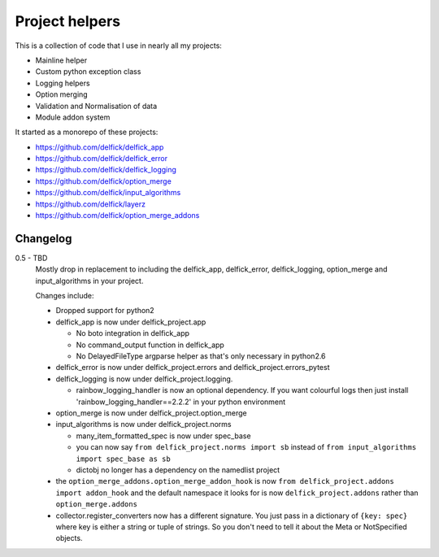 Project helpers
===============

This is a collection of code that I use in nearly all my projects:

* Mainline helper
* Custom python exception class
* Logging helpers
* Option merging
* Validation and Normalisation of data
* Module addon system

It started as a monorepo of these projects:

* https://github.com/delfick/delfick_app
* https://github.com/delfick/delfick_error
* https://github.com/delfick/delfick_logging
* https://github.com/delfick/option_merge
* https://github.com/delfick/input_algorithms
* https://github.com/delfick/layerz
* https://github.com/delfick/option_merge_addons

Changelog
---------

0.5 - TBD
   Mostly drop in replacement to including the delfick_app, delfick_error,
   delfick_logging, option_merge and input_algorithms in your project.

   Changes include:

   * Dropped support for python2
   * delfick_app is now under delfick_project.app

     * No boto integration in delfick_app
     * No command_output function in delfick_app
     * No DelayedFileType argparse helper as that's only necessary in python2.6

   * delfick_error is now under delfick_project.errors and
     delfick_project.errors_pytest
   * delfick_logging is now under delfick_project.logging.

     * rainbow_logging_handler is now an optional dependency. If you want
       colourful logs then just install 'rainbow_logging_handler==2.2.2' in
       your python environment

   * option_merge is now under delfick_project.option_merge
   * input_algorithms is now under delfick_project.norms

     * many_item_formatted_spec is now under spec_base
     * you can now say ``from delfick_project.norms import sb`` instead
       of ``from input_algorithms import spec_base as sb``
     * dictobj no longer has a dependency on the namedlist project

   * the ``option_merge_addons.option_merge_addon_hook`` is now
     ``from delfick_project.addons import addon_hook`` and the default namespace
     it looks for is now ``delfick_project.addons`` rather than
     ``option_merge.addons``

   * collector.register_converters now has a different signature. You just pass
     in a dictionary of ``{key: spec}`` where key is either a string or tuple
     of strings. So you don't need to tell it about the Meta or NotSpecified
     objects.

